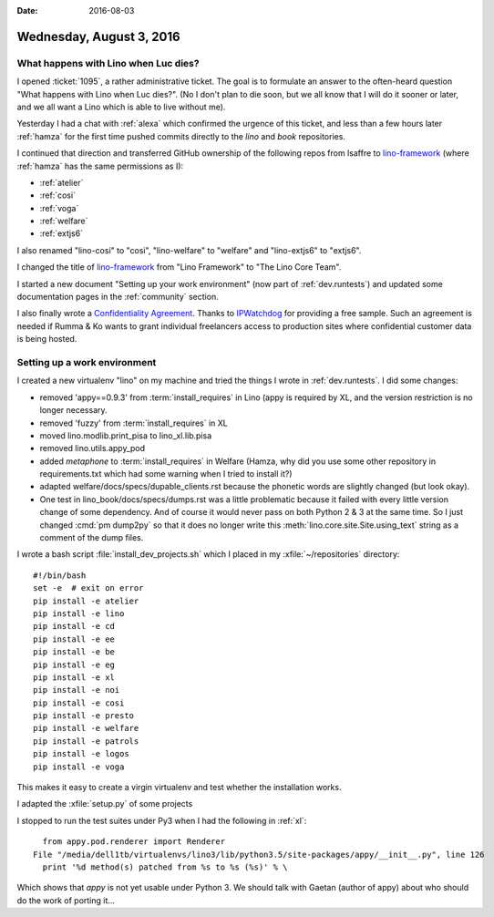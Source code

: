 :date: 2016-08-03

=========================
Wednesday, August 3, 2016
=========================

What happens with Lino when Luc dies?
=====================================

I opened :ticket:`1095`, a rather administrative ticket.  The goal is
to formulate an answer to the often-heard question "What happens with
Lino when Luc dies?". (No I don't plan to die soon, but we all know
that I will do it sooner or later, and we all want a Lino which is
able to live without me).

Yesterday I had a chat with :ref:`alexa` which confirmed the urgence
of this ticket, and less than a few hours later :ref:`hamza` for the
first time pushed commits directly to the `lino` and `book`
repositories.

I continued that direction and transferred GitHub ownership of the
following repos from lsaffre to `lino-framework
<https://github.com/lino-framework>`__ (where :ref:`hamza` has the
same permissions as I):

- :ref:`atelier`
- :ref:`cosi`
- :ref:`voga`
- :ref:`welfare`
- :ref:`extjs6`

I also renamed "lino-cosi" to "cosi", "lino-welfare" to "welfare" and
"lino-extjs6" to "extjs6".

I changed the title of `lino-framework
<https://github.com/lino-framework>`__ from "Lino Framework" to "The
Lino Core Team".

I started a new document "Setting up your work environment" (now part
of :ref:`dev.runtests`) and updated some documentation pages in the
:ref:`community` section.

I also finally wrote a `Confidentiality Agreement
<https://www.saffre-rumma.net/dl/confidentiality_agreement.pdf>`_. Thanks
to `IPWatchdog
<http://www.ipwatchdog.com/tradesecret/simple-confidentiality-agreement-2/>`_
for providing a free sample.  Such an agreement is needed if Rumma &
Ko wants to grant individual freelancers access to production sites
where confidential customer data is being hosted.


Setting up a work environment
=============================

I created a new virtualenv "lino" on my machine and tried the things I
wrote in :ref:`dev.runtests`. I did some changes:

- removed 'appy==0.9.3' from :term:`install_requires` in Lino (appy is
  required by XL, and the version restriction is no longer necessary.
- removed 'fuzzy' from :term:`install_requires` in XL
- moved lino.modlib.print_pisa to lino_xl.lib.pisa
- removed lino.utils.appy_pod
- added `metaphone` to :term:`install_requires` in Welfare (Hamza, why
  did you use some other repository in requirements.txt which had some
  warning when I tried to install it?)  
- adapted welfare/docs/specs/dupable_clients.rst because the phonetic
  words are slightly changed (but look okay).
  
- One test in lino_book/docs/specs/dumps.rst was a little problematic
  because it failed with every little version change of some
  dependency. And of course it would never pass on both Python 2 & 3
  at the same time. So I just changed :cmd:`pm dump2py` so that it
  does no longer write this :meth:`lino.core.site.Site.using_text`
  string as a comment of the dump files.

I wrote a bash script :file:`install_dev_projects.sh` which I placed
in my :xfile:`~/repositories` directory::

    #!/bin/bash
    set -e  # exit on error
    pip install -e atelier
    pip install -e lino
    pip install -e cd
    pip install -e ee
    pip install -e be
    pip install -e eg
    pip install -e xl
    pip install -e noi
    pip install -e cosi
    pip install -e presto
    pip install -e welfare
    pip install -e patrols
    pip install -e logos
    pip install -e voga

This makes it easy to create a virgin virtualenv and test whether the
installation works.
    
I adapted the :xfile:`setup.py` of some projects

I stopped to run the test suites under Py3 when I had the following in
:ref:`xl`::

    from appy.pod.renderer import Renderer
  File "/media/dell1tb/virtualenvs/lino3/lib/python3.5/site-packages/appy/__init__.py", line 126
    print '%d method(s) patched from %s to %s (%s)' % \

Which shows that `appy` is not yet usable under Python 3. We should
talk with Gaetan (author of appy) about who should do the work of
porting it...
